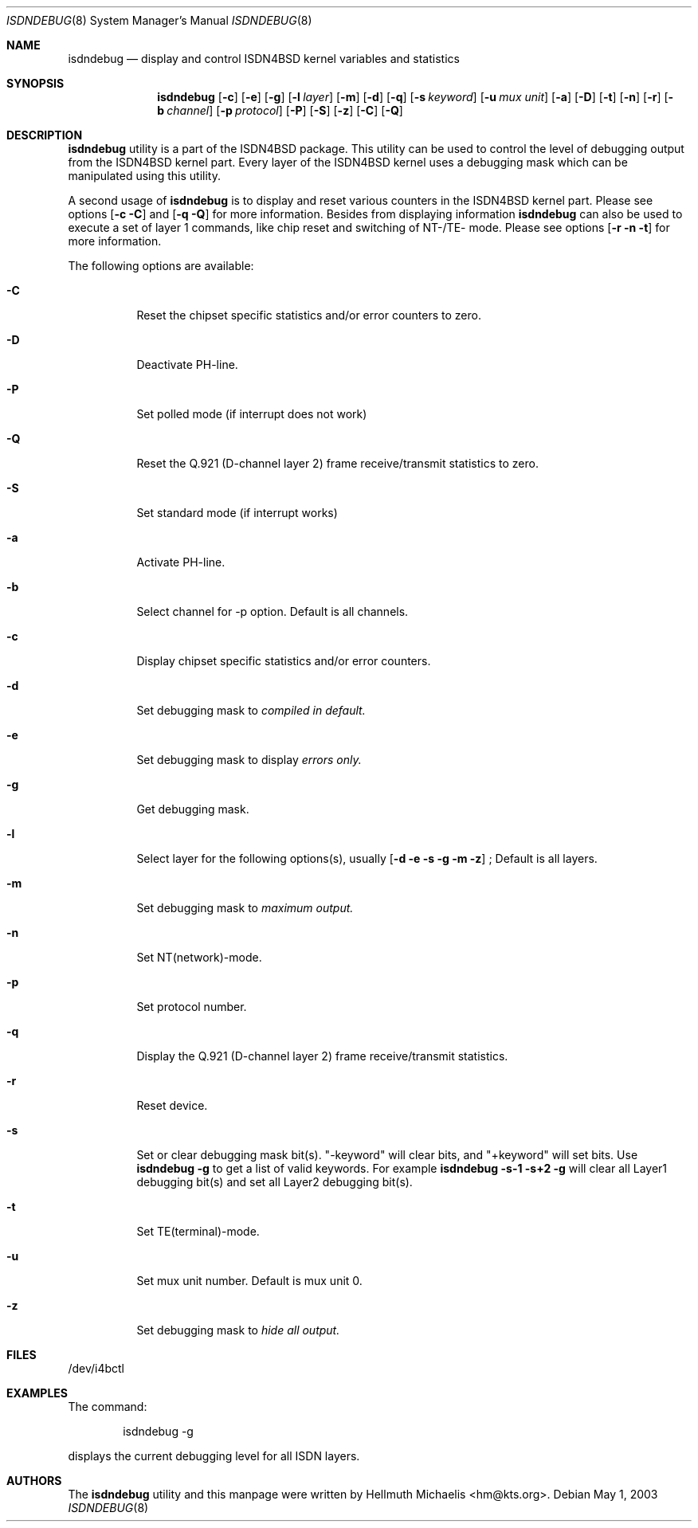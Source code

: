 .\"
.\" Copyright (c) 1997, 2000 Hellmuth Michaelis. All rights reserved.
.\"
.\" Redistribution and use in source and binary forms, with or without
.\" modification, are permitted provided that the following conditions
.\" are met:
.\" 1. Redistributions of source code must retain the above copyright
.\"    notice, this list of conditions and the following disclaimer.
.\" 2. Redistributions in binary form must reproduce the above copyright
.\"    notice, this list of conditions and the following disclaimer in the
.\"    documentation and/or other materials provided with the distribution.
.\"
.\" THIS SOFTWARE IS PROVIDED BY THE AUTHOR AND CONTRIBUTORS ``AS IS'' AND
.\" ANY EXPRESS OR IMPLIED WARRANTIES, INCLUDING, BUT NOT LIMITED TO, THE
.\" IMPLIED WARRANTIES OF MERCHANTABILITY AND FITNESS FOR A PARTICULAR PURPOSE
.\" ARE DISCLAIMED.  IN NO EVENT SHALL THE AUTHOR OR CONTRIBUTORS BE LIABLE
.\" FOR ANY DIRECT, INDIRECT, INCIDENTAL, SPECIAL, EXEMPLARY, OR CONSEQUENTIAL
.\" DAMAGES (INCLUDING, BUT NOT LIMITED TO, PROCUREMENT OF SUBSTITUTE GOODS
.\" OR SERVICES; LOSS OF USE, DATA, OR PROFITS; OR BUSINESS INTERRUPTION)
.\" HOWEVER CAUSED AND ON ANY THEORY OF LIABILITY, WHETHER IN CONTRACT, STRICT
.\" LIABILITY, OR TORT (INCLUDING NEGLIGENCE OR OTHERWISE) ARISING IN ANY WAY
.\" OUT OF THE USE OF THIS SOFTWARE, EVEN IF ADVISED OF THE POSSIBILITY OF
.\" SUCH DAMAGE.
.\"
.\"	$Id: isdndebug.8,v 1.11 2000/05/31 08:15:29 hm Exp $
.\"
.\" $FreeBSD: src/usr.sbin/i4b/isdndebug/isdndebug.8,v 1.15 2001/07/15 08:01:55 dd Exp $
.\"
.\"	last edit-date: [Wed May 31 10:15:07 2000]
.\"
.Dd May 1, 2003
.Dt ISDNDEBUG 8
.Os
.Sh NAME
.Nm isdndebug
.Nd display and control ISDN4BSD kernel variables and statistics
.Sh SYNOPSIS
.Nm
.Op Fl c
.Op Fl e
.Op Fl g
.Op Fl l Ar layer
.Op Fl m
.Op Fl d
.Op Fl q
.Op Fl s Ar keyword
.Op Fl u Ar mux unit
.Op Fl a
.Op Fl D
.Op Fl t
.Op Fl n
.Op Fl r
.Op Fl b Ar channel
.Op Fl p Ar protocol
.Op Fl P
.Op Fl S
.Op Fl z
.Op Fl C
.Op Fl Q
.Sh DESCRIPTION
.Bd -filled
.Nm
utility is a part of the ISDN4BSD package. This utility can be used to
control the level of debugging output from the ISDN4BSD kernel
part. Every layer of the ISDN4BSD kernel uses a debugging mask which
can be manipulated using this utility.
.Pp
A second usage of
.Nm
is to display and reset various counters in the ISDN4BSD kernel
part. Please see options
.Op Fl c C
and
.Op Fl q Q
for more information.  Besides from displaying information
.Nm
can also be used to execute a set of layer 1 commands, like chip reset
and switching of NT-/TE- mode. Please see options
.Op Fl r n t
for more information.
.Pp
The following options are available:
.Bl -tag -width Ds
.It Fl C
Reset the chipset specific statistics and/or error counters to zero.
.It Fl D
Deactivate PH-line.
.It Fl P
Set polled mode (if interrupt does not work)
.It Fl Q
Reset the Q.921 (D-channel layer 2) frame receive/transmit statistics to zero.
.It Fl S
Set standard mode (if interrupt works)
.
.
.
.It Fl a
Activate PH-line.
.It Fl b
Select channel for -p option. Default is all channels.
.It Fl c
Display chipset specific statistics and/or error counters.
.It Fl d
Set debugging mask to 
.Ar compiled in default.
.It Fl e
Set debugging mask to display
.Ar errors only.
.It Fl g
Get debugging mask.
.It Fl l
Select layer for the following options(s), usually 
.Op Fl d e s g m z
; Default is all layers.
.It Fl m
Set debugging mask to 
.Ar maximum output.
.It Fl n
Set NT(network)-mode.
.It Fl p
Set protocol number.
.It Fl q
Display the Q.921 (D-channel layer 2) frame receive/transmit statistics.
.It Fl r
Reset device.
.It Fl s
Set or clear debugging mask bit(s). "-keyword" will clear bits, and
"+keyword" will set bits. Use
.Nm Fl g
to get a list of valid keywords. For example
.Nm Fl s-1 s+2 g
will clear all Layer1 debugging bit(s) and set all Layer2 debugging bit(s).
.It Fl t
Set TE(terminal)-mode.
.It Fl u
Set mux unit number. Default is mux unit 0.
.It Fl z
Set debugging mask to
.Ar hide all output.
.El
.Ed
.Sh FILES
/dev/i4bctl
.Sh EXAMPLES
The command:
.Bd -literal -offset indent
isdndebug -g
.Ed
.Pp
displays the current debugging level for all ISDN layers.
.Sh AUTHORS
The
.Nm
utility and this manpage were written by
.An Hellmuth Michaelis Aq hm@kts.org .
